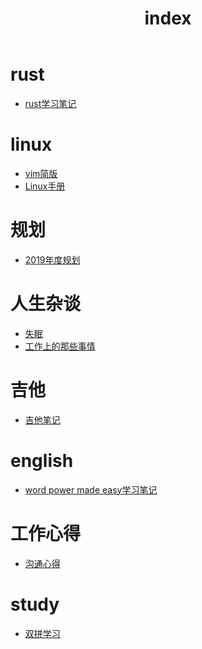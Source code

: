 #+TITLE: index

* rust
  * [[file:rust/rust学习笔记.org][rust学习笔记]]
* linux
  * [[file:linux/vim简版.org][vim简版]]
  * [[file:linux/Linux手册.org][Linux手册]]
* 规划
  * [[file:规划/2019年度规划.org][2019年度规划]]
* 人生杂谈
  * [[file:人生杂谈/失眠.org][失眠]]
  * [[file:人生杂谈/工作上的那些事情.org][工作上的那些事情]]
* 吉他
  * [[file:吉他/吉他笔记.org][吉他笔记]]
* english
  * [[file:english/word-power-made-easy.org][word power made easy学习笔记]]
* 工作心得
  * [[file:工作心得/沟通.org][沟通心得]]
* study
  * [[file:study/双拼学习.org][双拼学习]]